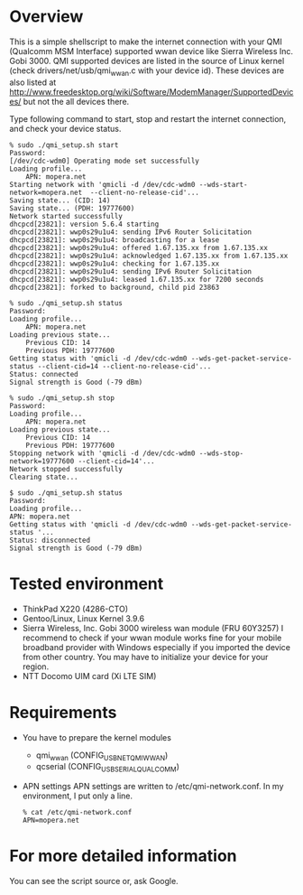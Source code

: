 * Overview
  This is a simple shellscript to make the internet connection with your
  QMI (Qualcomm MSM Interface) supported wwan device like Sierra Wireless Inc. Gobi 3000.
  QMI supported devices are listed in the source of Linux kernel
  (check drivers/net/usb/qmi_wwan.c with your device id).
  These devices are also listed at [[http://www.freedesktop.org/wiki/Software/ModemManager/SupportedDevices/]]
  but not the all devices there.

  Type following command to start, stop and restart the internet connection,
  and check your device status.

  : % sudo ./qmi_setup.sh start
  : Password: 
  : [/dev/cdc-wdm0] Operating mode set successfully
  : Loading profile...
  :     APN: mopera.net
  : Starting network with 'qmicli -d /dev/cdc-wdm0 --wds-start-network=mopera.net  --client-no-release-cid'...
  : Saving state... (CID: 14)
  : Saving state... (PDH: 19777600)
  : Network started successfully
  : dhcpcd[23821]: version 5.6.4 starting
  : dhcpcd[23821]: wwp0s29u1u4: sending IPv6 Router Solicitation
  : dhcpcd[23821]: wwp0s29u1u4: broadcasting for a lease
  : dhcpcd[23821]: wwp0s29u1u4: offered 1.67.135.xx from 1.67.135.xx
  : dhcpcd[23821]: wwp0s29u1u4: acknowledged 1.67.135.xx from 1.67.135.xx
  : dhcpcd[23821]: wwp0s29u1u4: checking for 1.67.135.xx
  : dhcpcd[23821]: wwp0s29u1u4: sending IPv6 Router Solicitation
  : dhcpcd[23821]: wwp0s29u1u4: leased 1.67.135.xx for 7200 seconds
  : dhcpcd[23821]: forked to background, child pid 23863

  : % sudo ./qmi_setup.sh status
  : Password: 
  : Loading profile...
  :     APN: mopera.net
  : Loading previous state...
  :     Previous CID: 14
  :     Previous PDH: 19777600
  : Getting status with 'qmicli -d /dev/cdc-wdm0 --wds-get-packet-service-status --client-cid=14 --client-no-release-cid'...
  : Status: connected
  : Signal strength is Good (-79 dBm)

  : % sudo ./qmi_setup.sh stop
  : Password: 
  : Loading profile...
  :     APN: mopera.net
  : Loading previous state...
  :     Previous CID: 14
  :     Previous PDH: 19777600
  : Stopping network with 'qmicli -d /dev/cdc-wdm0 --wds-stop-network=19777600 --client-cid=14'...
  : Network stopped successfully
  : Clearing state...

  : $ sudo ./qmi_setup.sh status
  : Password: 
  : Loading profile...
  : APN: mopera.net
  : Getting status with 'qmicli -d /dev/cdc-wdm0 --wds-get-packet-service-status '...
  : Status: disconnected
  : Signal strength is Good (-79 dBm)


* Tested environment
  - ThinkPad X220 (4286-CTO)
  - Gentoo/Linux, Linux Kernel 3.9.6
  - Sierra Wireless, Inc. Gobi 3000 wireless wan module (FRU 60Y3257)
    I recommend to check if your wwan module works fine
    for your mobile broadband provider with Windows
    especially if you imported the device from other country.
    You may have to initialize your device for your region.
  - NTT Docomo UIM card (Xi LTE SIM)

* Requirements
  - You have to prepare the kernel modules
    - qmi_wwan (CONFIG_USB_NET_QMI_WWAN)
    - qcserial (CONFIG_USB_SERIAL_QUALCOMM)
  - APN settings
    APN settings are written to /etc/qmi-network.conf.
    In my environment, I put only a line.
    : % cat /etc/qmi-network.conf
    : APN=mopera.net

* For more detailed information
  You can see the script source or, ask Google.
